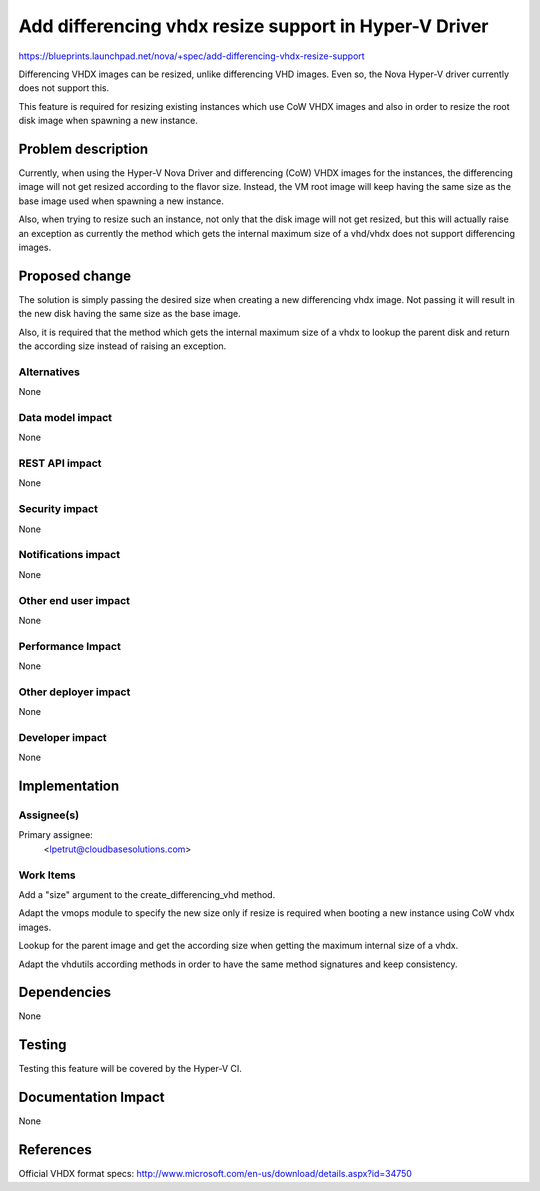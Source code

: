 ..
 This work is licensed under a Creative Commons Attribution 3.0 Unported
 License.

 http://creativecommons.org/licenses/by/3.0/legalcode

======================================================
Add differencing vhdx resize support in Hyper-V Driver
======================================================

https://blueprints.launchpad.net/nova/+spec/add-differencing-vhdx-resize-support

Differencing VHDX images can be resized, unlike differencing VHD images. Even
so, the Nova Hyper-V driver currently does not support this.

This feature is required for resizing existing instances which use CoW VHDX
images and also in order to resize the root disk image when spawning a new
instance.

Problem description
===================

Currently, when using the Hyper-V Nova Driver and differencing (CoW) VHDX
images for the instances, the differencing image will not get resized according
to the flavor size. Instead, the VM root image will keep having the same size
as the base image used when spawning a new instance.

Also, when trying to resize such an instance, not only that the disk image will
not get resized, but this will actually raise an exception as currently the
method which gets the internal maximum size of a vhd/vhdx does not support
differencing images.


Proposed change
===============

The solution is simply passing the desired size when creating a new
differencing vhdx image. Not passing it will result in the new disk having the
same size as the base image.

Also, it is required that the method which gets the internal maximum size of
a vhdx to lookup the parent disk and return the according size instead of
raising an exception.

Alternatives
------------

None

Data model impact
-----------------

None

REST API impact
---------------

None

Security impact
---------------

None

Notifications impact
--------------------

None

Other end user impact
---------------------

None

Performance Impact
------------------

None

Other deployer impact
---------------------

None

Developer impact
----------------

None

Implementation
==============

Assignee(s)
-----------

Primary assignee:
  <lpetrut@cloudbasesolutions.com>

Work Items
----------

Add a "size" argument to the create_differencing_vhd method.

Adapt the vmops module to specify the new size only if resize is required
when booting a new instance using CoW vhdx images.

Lookup for the parent image and get the according size when getting the
maximum internal size of a vhdx.

Adapt the vhdutils according methods in order to have the same method
signatures and keep consistency.

Dependencies
============

None

Testing
=======

Testing this feature will be covered by the Hyper-V CI.

Documentation Impact
====================

None

References
==========

Official VHDX format specs:
http://www.microsoft.com/en-us/download/details.aspx?id=34750
